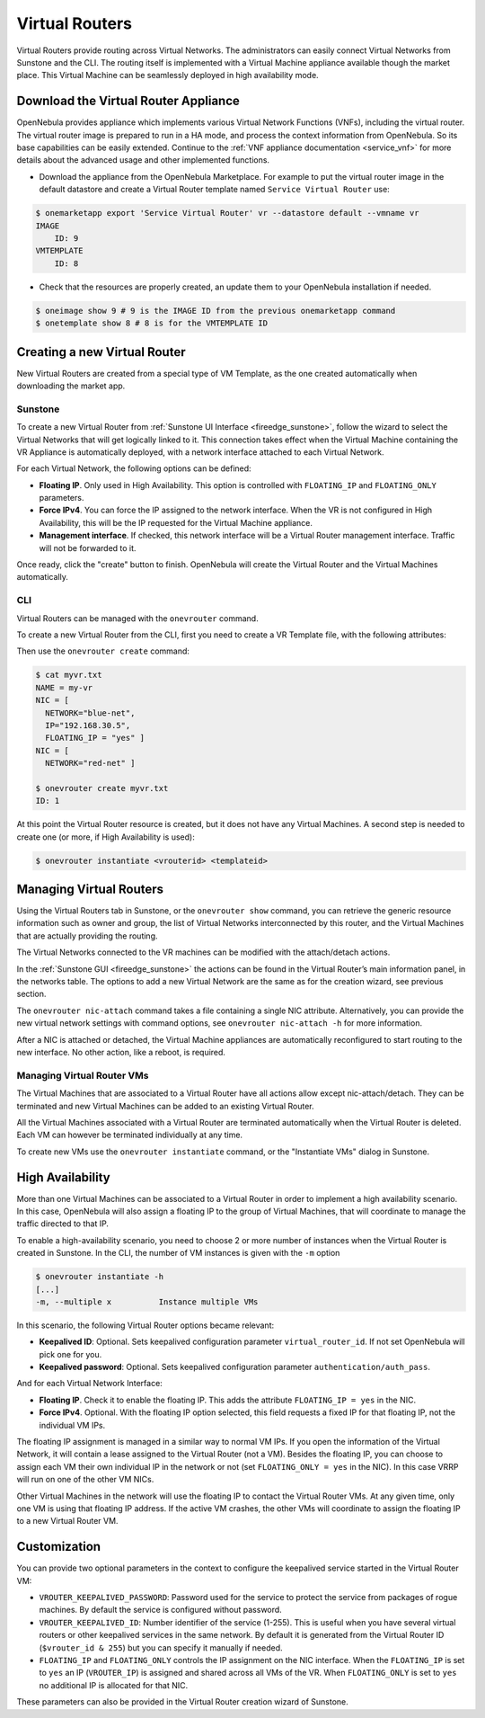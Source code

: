 .. _vrouter:

================================================================================
Virtual Routers
================================================================================

Virtual Routers provide routing across Virtual Networks. The administrators can easily connect Virtual Networks from Sunstone and the CLI. The routing itself is implemented with a Virtual Machine appliance available though the market place. This Virtual Machine can be seamlessly deployed in high availability mode.

Download the Virtual Router Appliance
================================================================================

OpenNebula provides appliance which implements various Virtual Network Functions (VNFs), including the virtual router. The virtual router image is prepared to run in a HA mode, and process the context information from OpenNebula. So its base capabilities can be easily extended. Continue to the :ref:`VNF appliance documentation <service_vnf>` for more details about the advanced usage and other implemented functions.

- Download the appliance from the OpenNebula Marketplace. For example to put the virtual router image in the default datastore and create a Virtual Router template named ``Service Virtual Router`` use:

.. code::

    $ onemarketapp export 'Service Virtual Router' vr --datastore default --vmname vr
    IMAGE
        ID: 9
    VMTEMPLATE
        ID: 8

- Check that the resources are properly created, an update them to your OpenNebula installation if needed.

.. code::

    $ oneimage show 9 # 9 is the IMAGE ID from the previous onemarketapp command
    $ onetemplate show 8 # 8 is for the VMTEMPLATE ID

Creating a new Virtual Router
================================================================================

New Virtual Routers are created from a special type of VM Template, as the one created automatically when downloading the market app.

.. _force_ipv4_sunstone:

Sunstone
--------------------------------------------------------------------------------

To create a new Virtual Router from :ref:`Sunstone UI Interface <fireedge_sunstone>`, follow the wizard to select the Virtual Networks that will get logically linked to it. This connection takes effect when the Virtual Machine containing the VR Appliance is automatically deployed, with a network interface attached to each Virtual Network.

For each Virtual Network, the following options can be defined:

* **Floating IP**. Only used in High Availability. This option is controlled with ``FLOATING_IP`` and ``FLOATING_ONLY`` parameters.

* **Force IPv4**. You can force the IP assigned to the network interface. When the VR is not configured in High Availability, this will be the IP requested for the Virtual Machine appliance.

* **Management interface**. If checked, this network interface will be a Virtual Router management interface. Traffic will not be forwarded to it.

Once ready, click the "create" button to finish. OpenNebula will create the Virtual Router and the Virtual Machines automatically.

|sunstone_create_vrouter|

CLI
--------------------------------------------------------------------------------

Virtual Routers can be managed with the ``onevrouter`` command.

To create a new Virtual Router from the CLI, first you need to create a VR Template file, with the following attributes:

Then use the ``onevrouter create`` command:

.. code::

    $ cat myvr.txt
    NAME = my-vr
    NIC = [
      NETWORK="blue-net",
      IP="192.168.30.5",
      FLOATING_IP = "yes" ]
    NIC = [
      NETWORK="red-net" ]

    $ onevrouter create myvr.txt
    ID: 1

At this point the Virtual Router resource is created, but it does not have any Virtual Machines. A second step is needed to create one (or more, if High Availability is used):

.. code::

    $ onevrouter instantiate <vrouterid> <templateid>


Managing Virtual Routers
================================================================================

Using the Virtual Routers tab in Sunstone, or the ``onevrouter show`` command, you can retrieve the generic resource information such as owner and group, the list of Virtual Networks interconnected by this router, and the Virtual Machines that are actually providing the routing.

The Virtual Networks connected to the VR machines can be modified with the attach/detach actions.

In the :ref:`Sunstone GUI <fireedge_sunstone>` the actions can be found in the Virtual Router’s main information panel, in the networks table. The options to add a new Virtual Network are the same as for the creation wizard, see previous section.

|sunstone_vrouter|

The ``onevrouter nic-attach`` command takes a file containing a single NIC attribute. Alternatively, you can provide the new virtual network settings with command options, see ``onevrouter nic-attach -h`` for more information.

After a NIC is attached or detached, the Virtual Machine appliances are automatically reconfigured to start routing to the new interface. No other action, like a reboot, is required.


Managing Virtual Router VMs
--------------------------------------------------------------------------------

The Virtual Machines that are associated to a Virtual Router have all actions allow except nic-attach/detach. They can be terminated and new Virtual Machines can be added to an existing Virtual Router.

All the Virtual Machines associated with a Virtual Router are terminated automatically when the Virtual Router is deleted. Each VM can however be terminated individually at any time.

To create new VMs use the ``onevrouter instantiate`` command, or the "Instantiate VMs" dialog in Sunstone.

High Availability
================================================================================

More than one Virtual Machines can be associated to a Virtual Router in order to implement a high availability scenario. In this case, OpenNebula will also assign a floating IP to the group of Virtual Machines, that will coordinate to manage the traffic directed to that IP.

To enable a high-availability scenario, you need to choose 2 or more number of instances when the Virtual Router is created in Sunstone. In the CLI, the number of VM instances is given with the ``-m`` option

.. code::

    $ onevrouter instantiate -h
    [...]
    -m, --multiple x          Instance multiple VMs

In this scenario, the following Virtual Router options became relevant:

* **Keepalived ID**: Optional. Sets keepalived configuration parameter ``virtual_router_id``. If not set OpenNebula will pick one for you.
* **Keepalived password**: Optional. Sets keepalived configuration parameter ``authentication/auth_pass``.

And for each Virtual Network Interface:

* **Floating IP**. Check it to enable the floating IP. This adds the attribute ``FLOATING_IP = yes`` in the NIC.
* **Force IPv4**. Optional. With the floating IP option selected, this field requests a fixed IP for that floating IP, not the individual VM IPs.

The floating IP assignment is managed in a similar way to normal VM IPs. If you open the information of the Virtual Network, it will contain a lease assigned to the Virtual Router (not a VM). Besides the floating IP, you can choose to assign each VM their own individual IP in the network or not (set ``FLOATING_ONLY = yes`` in the NIC). In this case VRRP will run on one of the other VM NICs.

Other Virtual Machines in the network will use the floating IP to contact the Virtual Router VMs. At any given time, only one VM is using that floating IP address. If the active VM crashes, the other VMs will coordinate to assign the floating IP to a new Virtual Router VM.

Customization
================================================================================

You can provide two optional parameters in the context to configure the keepalived service started in the Virtual Router VM:

* ``VROUTER_KEEPALIVED_PASSWORD``: Password used for the service to protect the service from packages of rogue machines. By default the service is configured without password.
* ``VROUTER_KEEPALIVED_ID``: Number identifier of the service (1-255). This is useful when you have several virtual routers or other keepalived services in the same network. By default it is generated from the Virtual Router ID (``$vrouter_id & 255``) but you can specify it manually if needed.
* ``FLOATING_IP`` and ``FLOATING_ONLY`` controls the IP assignment  on the NIC interface. When the ``FLOATING_IP`` is set to ``yes`` an IP (``VROUTER_IP``) is assigned and shared across all VMs of the VR. When ``FLOATING_ONLY`` is set to ``yes`` no additional IP is allocated for that NIC.

These parameters can also be provided in the Virtual Router creation wizard of Sunstone.

.. |sunstone_create_vrouter| image:: /images/sunstone_create_vrouter.png
.. |sunstone_vrouter| image:: /images/sunstone_vrouter.png
